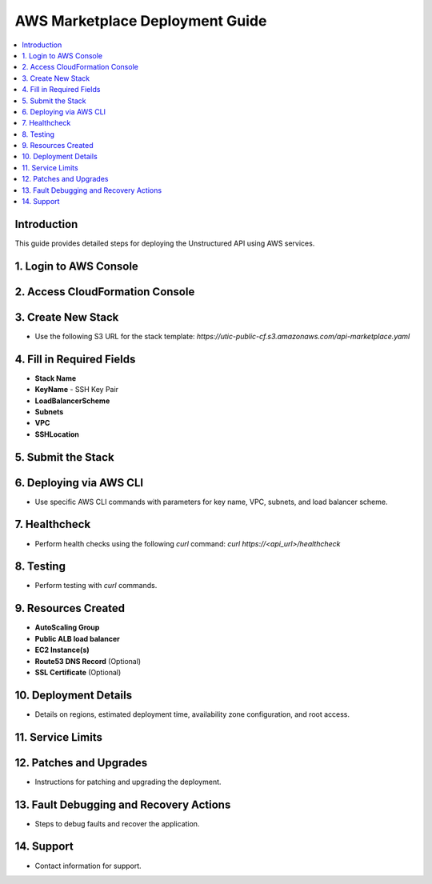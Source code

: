 AWS Marketplace Deployment Guide
================================

.. contents::
   :local:
   :depth: 2

Introduction
------------
This guide provides detailed steps for deploying the Unstructured API using AWS services.

1. Login to AWS Console
-----------------------

2. Access CloudFormation Console
--------------------------------

3. Create New Stack
-------------------
- Use the following S3 URL for the stack template: `https://utic-public-cf.s3.amazonaws.com/api-marketplace.yaml`

4. Fill in Required Fields
--------------------------
- **Stack Name**
- **KeyName** - SSH Key Pair
- **LoadBalancerScheme**
- **Subnets**
- **VPC**
- **SSHLocation**

5. Submit the Stack
-------------------

6. Deploying via AWS CLI
------------------------
- Use specific AWS CLI commands with parameters for key name, VPC, subnets, and load balancer scheme.

7. Healthcheck
-------------
- Perform health checks using the following `curl` command: `curl https://<api_url>/healthcheck`

8. Testing
----------
- Perform testing with `curl` commands.

9. Resources Created
--------------------
- **AutoScaling Group**
- **Public ALB load balancer**
- **EC2 Instance(s)**
- **Route53 DNS Record** (Optional)
- **SSL Certificate** (Optional)

10. Deployment Details
----------------------
- Details on regions, estimated deployment time, availability zone configuration, and root access.

11. Service Limits
------------------

12. Patches and Upgrades
-----------------------
- Instructions for patching and upgrading the deployment.

13. Fault Debugging and Recovery Actions
----------------------------------------
- Steps to debug faults and recover the application.

14. Support
-----------
- Contact information for support.

